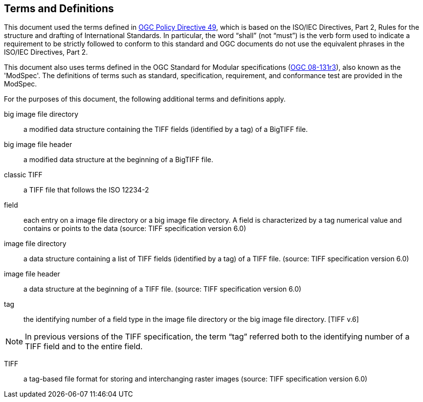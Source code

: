 == Terms and Definitions
This document used the terms defined in https://portal.ogc.org/public_ogc/directives/directives.php[OGC Policy Directive 49], which is based on the ISO/IEC Directives, Part 2, Rules for the structure and drafting of International Standards. In particular, the word “shall” (not “must”) is the verb form used to indicate a requirement to be strictly followed to conform to this standard and OGC documents do not use the equivalent phrases in the ISO/IEC Directives, Part 2.

This document also uses terms defined in the OGC Standard for Modular specifications (https://portal.opengeospatial.org/files/?artifact_id=34762[OGC 08-131r3]), also known as the 'ModSpec'. The definitions of terms such as standard, specification, requirement, and conformance test are provided in the ModSpec.

For the purposes of this document, the following additional terms and definitions apply.

big image file directory::
a modified data structure containing the TIFF fields (identified by a tag) of a BigTIFF file.

big image file header::
a modified data structure at the beginning of a BigTIFF file.

classic TIFF::
a TIFF file that follows the ISO 12234-2

field::
each entry on a image file directory or a big image file directory. A field is characterized by a tag numerical value and contains or points to the data (source: TIFF specification version 6.0)

image file directory::
a data structure containing a list of TIFF fields (identified by a tag) of a TIFF file. (source: TIFF specification version 6.0)

image file header::
a data structure at the beginning of a TIFF file. (source: TIFF specification version 6.0)

tag::
the identifying number of a field type in the image file directory or the big image file directory. [TIFF v.6]

NOTE: In previous versions of the TIFF specification, the term “tag” referred both to the identifying number of a TIFF field and to the entire field.

TIFF::
a tag-based file format for storing and interchanging raster images (source: TIFF specification version 6.0)
